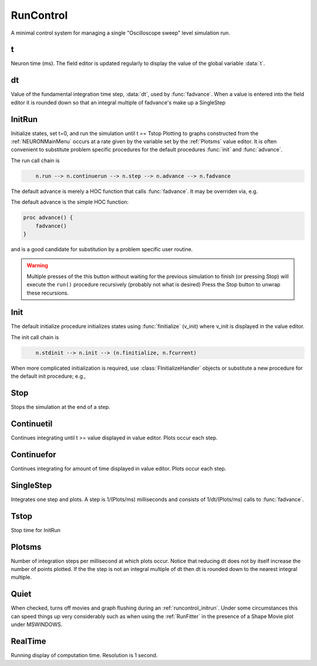 .. _runctrl:


RunControl
----------

A minimal control system for managing a single "Oscilloscope sweep" level 
simulation run. 
     

t
~

Neuron time (ms). The field editor is updated regularly to display the 
value of the global variable :data:`t`. 

dt
~~

Value of the fundamental integration time step, :data:`dt`, 
used by :func:`fadvance`. 
When a value is entered into the field editor it is rounded down 
so that an integral multiple of fadvance's make up a SingleStep 

.. _runcontrol_initrun:

InitRun
~~~~~~~

Initialize states, set t=0, and run the simulation until t == Tstop 
Plotting to graphs constructed from the :ref:`NEURONMainMenu` occurs at 
a rate given by the variable set by the :ref:`Plotsms` value editor. 
It is often convenient to substitute problem specific procedures 
for the default procedures :func:`init` and :func:`advance`. 

The run call chain is 

.. code-block::
    none

        n.run --> n.continuerun --> n.step --> n.advance --> n.fadvance 

The default advance is merely a HOC function that calls :func:`fadvance`. It may be overriden via, e.g.

.. tab:: Python

    .. code-block::
        python

        n('proc advance() {nrnpython("myadvance()")}')
        
        def myadvance():
            print(f'n.t = {n.t}')
            n.fadvance()

.. tab:: HOC

    .. code-block::
        none

        proc advance() { 
            print "n.t = ", t 
            fadvance() 
        }

The default advance is the simple HOC function:

.. code-block::
    none

    proc advance() { 
        fadvance() 
    } 

and is a good candidate for substitution by a problem specific 
user routine.



.. warning:: 

    Multiple presses of the this button without waiting 
    for the previous simulation to finish (or pressing Stop) will 
    execute the ``run()`` procedure recursively (probably not what is 
    desired) Press the Stop button to unwrap these recursions. 

.. _runcontrol_init:

Init
~~~~

The default initialize procedure initializes states using 
:func:`finitialize` (v_init) where v_init is displayed in the value editor. 


The init call chain is 

.. code-block::
    none

        n.stdinit --> n.init --> (n.finitialize, n.fcurrent) 

When more complicated initialization is required, use 
:class:`FInitializeHandler` objects or substitute a 
new procedure for the default init procedure; e.g.,

.. tab:: Python

    .. code-block::
        python

        n('proc init() {finitialize(v_init) nrnpython("myinit()")}')

        def myinit():
            # new code to happen after initialization here
            print('initializing...')
            # only need the following if states have been changed
            if n.cvode.active():
                n.cvode.re_init()
            else:
                n.fcurrent()
            n.frecord_init()
    
.. tab:: HOC

    .. code-block::
        none

        proc init() { 
            finitialize(v_init) 
            // insert new initialization code here to change states 
            // If states have been changed then complete 
            // initialization with 
            /*	 
            if (cvode.active()) { 
                cvode.re_init() 
            }else{ 
                fcurrent() 
            } 
            frecord_init() 
            */ 
        } 

.. seealso::
    :func:`finitialize`, :meth:`CVode.re_init`, :func:`fcurrent`, :func:`frecord_init`, :class:`FInitializeHandler`

.. _runctrl_stop:

Stop
~~~~

Stops the simulation at the end of a step. 

Continuetil
~~~~~~~~~~~

Continues integrating until t >= value displayed in value editor. 
Plots occur each step. 

Continuefor
~~~~~~~~~~~

Continues integrating for amount of time displayed in value editor. 
Plots occur each step. 

SingleStep
~~~~~~~~~~

Integrates one step and plots. 
A step is 1/(Plots/ms) milliseconds and consists of 1/dt/(Plots/ms) 
calls to :func:`fadvance`.

Tstop
~~~~~

Stop time for InitRun 

.. _plotsms:

Plotsms
~~~~~~~

Number of integration steps per millisecond at which plots occur. 
Notice that reducing dt does not by itself increase the number 
of points plotted. If the the step is not an integral multiple of 
dt then dt is rounded down to the nearest integral multiple. 

Quiet
~~~~~

When checked, turns off movies and graph flushing during 
an :ref:`runcontrol_initrun`. Under some circumstances this can speed 
things up very considerably such as when using the :ref:`RunFitter` 
in the presence of a Shape Movie plot under MSWINDOWS. 

RealTime
~~~~~~~~

Running display of computation time. Resolution is 1 second. 
     

